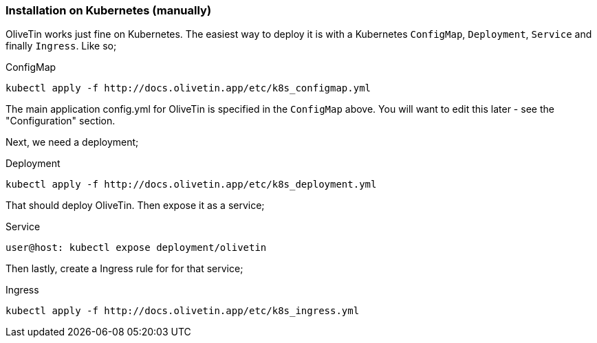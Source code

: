=== Installation on Kubernetes (manually)

OliveTin works just fine on Kubernetes. The easiest way to deploy it is with a
Kubernetes `ConfigMap`, `Deployment`, `Service` and finally `Ingress`. Like so; 

.ConfigMap
[source]
----
kubectl apply -f http://docs.olivetin.app/etc/k8s_configmap.yml
----

The main application config.yml for OliveTin is specified in the `ConfigMap`
above. You will want to edit this later - see the "Configuration" section. 

Next, we need a deployment;

.Deployment
[source]
----
kubectl apply -f http://docs.olivetin.app/etc/k8s_deployment.yml
----

That should deploy OliveTin. Then expose it as a service;

.Service
[source]
----
user@host: kubectl expose deployment/olivetin
----

Then lastly, create a Ingress rule for for that service;

.Ingress
[source]
----
kubectl apply -f http://docs.olivetin.app/etc/k8s_ingress.yml
----

